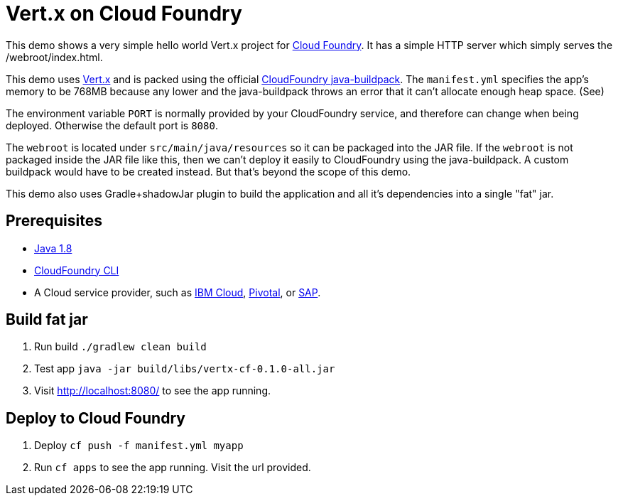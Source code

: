= Vert.x on Cloud Foundry

This demo shows a very simple hello world Vert.x project for link:https://www.cloudfoundry.org/[Cloud Foundry]. It has a simple HTTP server which simply serves the /webroot/index.html.

This demo uses link:http://vertx.io/[Vert.x] and is packed using the official link:https://github.com/cloudfoundry/java-buildpack[CloudFoundry java-buildpack]. The `manifest.yml` specifies the app's memory to be 768MB because any lower and the java-buildpack throws an error that it can't allocate enough heap space. (See)

The environment variable `PORT` is normally provided by your CloudFoundry service, and therefore can change when being deployed. Otherwise the default port is `8080`.

The `webroot` is located under `src/main/java/resources` so it can be packaged into the JAR file. If the `webroot` is not packaged inside the JAR file like this, then we can't deploy it easily to CloudFoundry using the java-buildpack. A custom buildpack would have to be created instead. But that's beyond the scope of this demo.

This demo also uses Gradle+shadowJar plugin to build the application and all it’s dependencies into a single "fat" jar.

== Prerequisites

* link:https://www.java.com/download/[Java 1.8]
* link:https://docs.cloudfoundry.org/cf-cli/install-go-cli.html[CloudFoundry CLI]
* A Cloud service provider, such as link:https://www.ibm.com/cloud/[IBM Cloud], link:https://pivotal.io/platform[Pivotal], or link:https://cloudplatform.sap.com[SAP].

== Build fat jar

1. Run build `./gradlew clean build`
1. Test app `java -jar build/libs/vertx-cf-0.1.0-all.jar`
1. Visit link:http://localhost:8080/[http://localhost:8080/] to see the app running.

== Deploy to Cloud Foundry

1. Deploy `cf push -f manifest.yml myapp`
1. Run `cf apps` to see the app running. Visit the url provided.
